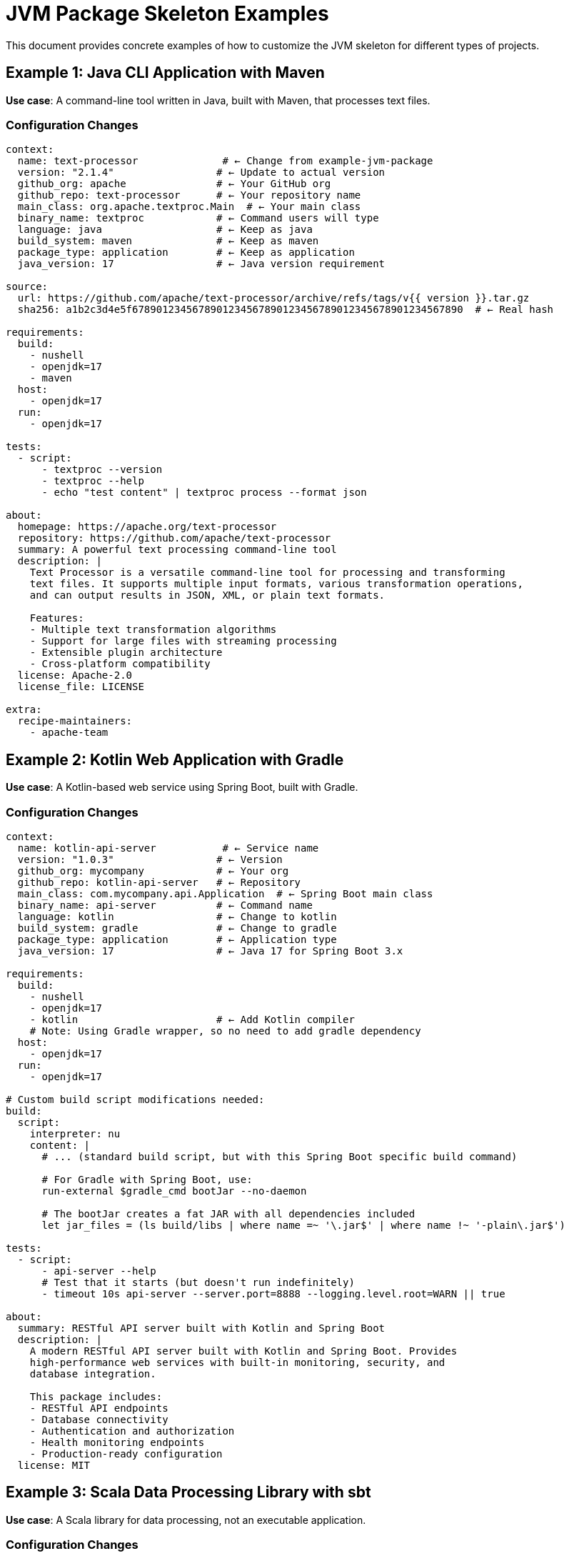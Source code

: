 = JVM Package Skeleton Examples

This document provides concrete examples of how to customize the JVM skeleton for different types of projects.

== Example 1: Java CLI Application with Maven

**Use case**: A command-line tool written in Java, built with Maven, that processes text files.

=== Configuration Changes

[source,yaml]
----
context:
  name: text-processor              # ← Change from example-jvm-package
  version: "2.1.4"                 # ← Update to actual version
  github_org: apache               # ← Your GitHub org
  github_repo: text-processor      # ← Your repository name
  main_class: org.apache.textproc.Main  # ← Your main class
  binary_name: textproc            # ← Command users will type
  language: java                   # ← Keep as java
  build_system: maven              # ← Keep as maven
  package_type: application        # ← Keep as application
  java_version: 17                 # ← Java version requirement

source:
  url: https://github.com/apache/text-processor/archive/refs/tags/v{{ version }}.tar.gz
  sha256: a1b2c3d4e5f6789012345678901234567890123456789012345678901234567890  # ← Real hash

requirements:
  build:
    - nushell
    - openjdk=17
    - maven
  host:
    - openjdk=17
  run:
    - openjdk=17

tests:
  - script:
      - textproc --version
      - textproc --help
      - echo "test content" | textproc process --format json

about:
  homepage: https://apache.org/text-processor
  repository: https://github.com/apache/text-processor
  summary: A powerful text processing command-line tool
  description: |
    Text Processor is a versatile command-line tool for processing and transforming
    text files. It supports multiple input formats, various transformation operations,
    and can output results in JSON, XML, or plain text formats.

    Features:
    - Multiple text transformation algorithms
    - Support for large files with streaming processing
    - Extensible plugin architecture
    - Cross-platform compatibility
  license: Apache-2.0
  license_file: LICENSE

extra:
  recipe-maintainers:
    - apache-team
----

== Example 2: Kotlin Web Application with Gradle

**Use case**: A Kotlin-based web service using Spring Boot, built with Gradle.

=== Configuration Changes

[source,yaml]
----
context:
  name: kotlin-api-server           # ← Service name
  version: "1.0.3"                 # ← Version
  github_org: mycompany            # ← Your org
  github_repo: kotlin-api-server   # ← Repository
  main_class: com.mycompany.api.Application  # ← Spring Boot main class
  binary_name: api-server          # ← Command name
  language: kotlin                 # ← Change to kotlin
  build_system: gradle             # ← Change to gradle
  package_type: application        # ← Application type
  java_version: 17                 # ← Java 17 for Spring Boot 3.x

requirements:
  build:
    - nushell
    - openjdk=17
    - kotlin                       # ← Add Kotlin compiler
    # Note: Using Gradle wrapper, so no need to add gradle dependency
  host:
    - openjdk=17
  run:
    - openjdk=17

# Custom build script modifications needed:
build:
  script:
    interpreter: nu
    content: |
      # ... (standard build script, but with this Spring Boot specific build command)

      # For Gradle with Spring Boot, use:
      run-external $gradle_cmd bootJar --no-daemon

      # The bootJar creates a fat JAR with all dependencies included
      let jar_files = (ls build/libs | where name =~ '\.jar$' | where name !~ '-plain\.jar$')

tests:
  - script:
      - api-server --help
      # Test that it starts (but doesn't run indefinitely)
      - timeout 10s api-server --server.port=8888 --logging.level.root=WARN || true

about:
  summary: RESTful API server built with Kotlin and Spring Boot
  description: |
    A modern RESTful API server built with Kotlin and Spring Boot. Provides
    high-performance web services with built-in monitoring, security, and
    database integration.

    This package includes:
    - RESTful API endpoints
    - Database connectivity
    - Authentication and authorization
    - Health monitoring endpoints
    - Production-ready configuration
  license: MIT
----

== Example 3: Scala Data Processing Library with sbt

**Use case**: A Scala library for data processing, not an executable application.

=== Configuration Changes

[source,yaml]
----
context:
  name: scala-data-utils           # ← Library name
  version: "2.13.1"               # ← Version (matches Scala version pattern)
  github_org: data-team           # ← Your org
  github_repo: scala-data-utils   # ← Repository
  # main_class: (not needed for libraries)
  # binary_name: (not needed for libraries)
  language: scala                 # ← Change to scala
  build_system: sbt               # ← Change to sbt
  package_type: library           # ← Change to library
  java_version: 11                # ← Java 11 is common for Scala

requirements:
  build:
    - nushell
    - openjdk=11
    - sbt                         # ← Add sbt
    - scala                       # ← Add Scala compiler
  host:
    - openjdk=11
  run:
    - openjdk=11

# Different tests for libraries
tests:
  - script:
      interpreter: nu
      content: |
        # For libraries, test by trying to use them with scala
        print "Testing Scala library..."

        # Verify JAR exists and contains expected classes
        let jar_file = (ls $env.PREFIX/lib | where name =~ 'scala-data-utils.*\.jar$' | first)

        if ($jar_file | is-empty) {
            error make {msg: "Library JAR not found"}
        }

        # Test that classes can be loaded (basic smoke test)
        java -cp $jar_file.name -XshowSettings:vm -version

        print "Library tests passed!"

  - package_contents:
      files:
        - lib/scala-data-utils*.jar  # Library JAR (no specific name match needed)

about:
  summary: Scala utilities for data processing and transformation
  description: |
    A comprehensive Scala library for data processing, transformation, and analysis.
    Provides functional programming utilities optimized for big data workflows.

    Key features:
    - Functional data transformation pipelines
    - Integration with Apache Spark
    - Type-safe configuration handling
    - Performance-optimized algorithms
    - Comprehensive test coverage
  license: Apache-2.0
----

== Example 4: Java Application with Custom JVM Arguments

**Use case**: A memory-intensive Java application that needs specific JVM tuning.

=== Custom Build Script Modifications

[source,yaml]
----
context:
  name: memory-intensive-app
  # ... other standard config

build:
  script:
    interpreter: nu
    content: |
      # ... (standard build process)

      # Custom wrapper with JVM tuning
      let wrapper_content = if ($nu.os-info.name == "windows") {
          $'@echo off
rem Memory-intensive application with custom JVM settings
java -Xms2g -Xmx8g -XX:+UseG1GC -XX:+UseStringDeduplication ^
     -XX:MaxGCPauseMillis=200 -server ^
     -jar "%~dp0\..\lib\(${{ binary_name }}).jar" %*'
      } else {
          $'#!/bin/bash
# Memory-intensive application with custom JVM settings
SCRIPT_DIR="$( cd "$( dirname "${BASH_SOURCE[0]}" )" &> /dev/null && pwd )"
exec java -Xms2g -Xmx8g -XX:+UseG1GC -XX:+UseStringDeduplication \
          -XX:MaxGCPauseMillis=200 -server \
          -jar "$SCRIPT_DIR/../lib/(${{ binary_name }}).jar" "$@"'
      }

      # ... rest of build script

tests:
  - script:
      interpreter: nu
      content: |
        # Test that the app starts with the custom JVM args
        print "Testing JVM argument configuration..."

        # This should not fail due to memory settings
        timeout 15s memory-intensive-app --dry-run --verbose 2>&1 |
        if ($in | str contains "UseG1GC") {
            print "JVM arguments applied correctly"
        } else {
            print "Warning: Could not verify JVM arguments"
        }
----

== Example 5: Multi-Module Maven Project

**Use case**: A complex Maven project with multiple modules, where you only want to package one module.

=== Build Script Customization

[source,yaml]
----
context:
  name: enterprise-cli
  # ... other config

build:
  script:
    interpreter: nu
    content: |
      # ... (standard setup)

      if ($build_file | str contains "pom.xml") {
          print "Building multi-module Maven project..."

          # Build only the CLI module and its dependencies
          mvn clean package -DskipTests=true -pl :cli-module -am

          # The JAR will be in the cli-module subdirectory
          let jar_files = (ls cli-module/target | where name =~ '\.jar$' | where name !~ '-sources\.jar$')

          if ($jar_files | length) == 0 {
              error make {msg: "No JAR file found in cli-module/target directory"}
          }

          let main_jar = ($jar_files | first).name

          # ... rest of build process
----

== Example 6: Application with Native Dependencies

**Use case**: A Java application that uses JNI and has native library dependencies.

=== Configuration for Native Dependencies

[source,yaml]
----
requirements:
  build:
    - nushell
    - openjdk=17
    - maven
    - {{ compiler('c') }}          # ← Add C compiler for native code
    - make                         # ← Build tools for native libs
  host:
    - openjdk=17
    - libffi                       # ← Example native library
    - zlib                         # ← Another example
  run:
    - openjdk=17
    - libffi                       # ← Runtime native dependencies
    - zlib

build:
  script:
    interpreter: nu
    content: |
      # ... standard build, but may need to set library paths

      # Set native library path for JNI
      $env.LD_LIBRARY_PATH = if ($env.LD_LIBRARY_PATH? != null) {
          $"($env.LD_LIBRARY_PATH):($env.PREFIX)/lib"
      } else {
          $"($env.PREFIX)/lib"
      }

      # Build with native library support
      mvn clean package -DskipTests=true -Djava.library.path=$env.PREFIX/lib

      # ... rest of build
----

== Example 7: Spring Boot Application with Profile-Based Configuration

**Use case**: A Spring Boot application that should run with a specific profile in production.

=== Wrapper Script Customization

[source,yaml]
----
build:
  script:
    content: |
      # ... standard build process

      # Spring Boot specific wrapper with profile
      let wrapper_content = if ($nu.os-info.name == "windows") {
          $'@echo off
rem Spring Boot application with production profile
java -Dspring.profiles.active=production ^
     -Dspring.config.location=classpath:/application.properties,classpath:/application-production.properties ^
     -jar "%~dp0\..\lib\(${{ binary_name }}).jar" %*'
      } else {
          $'#!/bin/bash
# Spring Boot application with production profile
SCRIPT_DIR="$( cd "$( dirname "${BASH_SOURCE[0]}" )" &> /dev/null && pwd )"
exec java -Dspring.profiles.active=production \
          -Dspring.config.location=classpath:/application.properties,classpath:/application-production.properties \
          -jar "$SCRIPT_DIR/../lib/(${{ binary_name }}).jar" "$@"'
      }

      # ... save wrapper script

tests:
  - script:
      # Test that the application starts with the correct profile
      - timeout 20s spring-boot-app --server.port=0 --logging.level.root=ERROR 2>&1 | grep -q "production" || true
----

== Common Patterns Summary

=== For CLI Applications
* Set `package_type: application`
* Define `main_class` and `binary_name`
* Include version and help flag tests
* Consider memory and GC tuning for performance

=== For Web Applications
* Use appropriate profiles (production, etc.)
* Set reasonable startup timeouts in tests
* Consider health check endpoints
* May need custom JVM args for web workloads

=== For Libraries
* Set `package_type: library`
* Remove `main_class` and `binary_name`
* Focus tests on JAR existence and class loading
* Consider publishing to Maven repositories

=== For Complex Projects
* Customize build commands for your specific setup
* Handle multi-module builds appropriately
* Include necessary native dependencies
* Test the specific functionality your users will need
